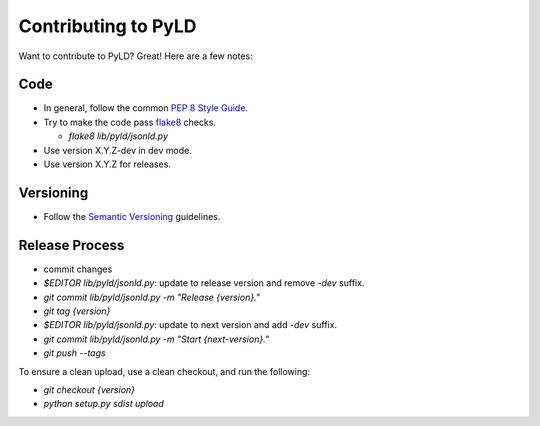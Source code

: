 Contributing to PyLD
====================

Want to contribute to PyLD? Great! Here are a few notes:

Code
----

* In general, follow the common `PEP 8 Style Guide`_.
* Try to make the code pass flake8_ checks.

  * `flake8 lib/pyld/jsonld.py`
  
* Use version X.Y.Z-dev in dev mode.
* Use version X.Y.Z for releases.

Versioning
----------

* Follow the `Semantic Versioning`_ guidelines.

Release Process
---------------

* commit changes
* `$EDITOR lib/pyld/jsonld.py`: update to release version and remove `-dev`
  suffix.
* `git commit lib/pyld/jsonld.py -m "Release {version}."`
* `git tag {version}`
* `$EDITOR lib/pyld/jsonld.py`: update to next version and add `-dev` suffix.
* `git commit lib/pyld/jsonld.py -m "Start {next-version}."`
* `git push --tags`

To ensure a clean upload, use a clean checkout, and run the following:

* `git checkout {version}`
* `python setup.py sdist upload`

.. _PEP 8 Style Guide: http://www.python.org/dev/peps/pep-0008/
.. _flake8: https://pypi.python.org/pypi/flake8
.. _Semantic Versioning: http://semver.org/
